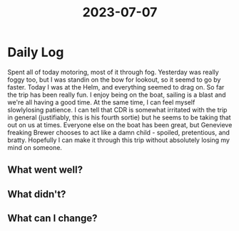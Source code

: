 :PROPERTIES:
:ID:       05c0425b-2067-4058-85b0-8443745dbe58
:END:
#+title: 2023-07-07


* Daily Log
Spent all of today motoring, most of it through fog. Yesterday was really foggy too, but I was standin on the bow for lookout, so it seemd to go by faster. Today I was at the Helm, and everything seemed to drag on. So far the trip has been really fun. I enjoy being on the boat, sailing is a blast and we're all having a good time.  At the same time, I can feel myself slowlylosing patience. I can tell that CDR is somewhat irritated with the trip in general (justifiably, this is his fourth sortie) but he seems to be taking that out on us at times. Everyone else on the boat has been great, but Genevieve freaking Brewer chooses to act like a damn child - spoiled, pretentious, and bratty. Hopefully I can make it through this trip without absolutely losing my mind on someone. 
** What went well?

** What didn't?

** What can I change?
